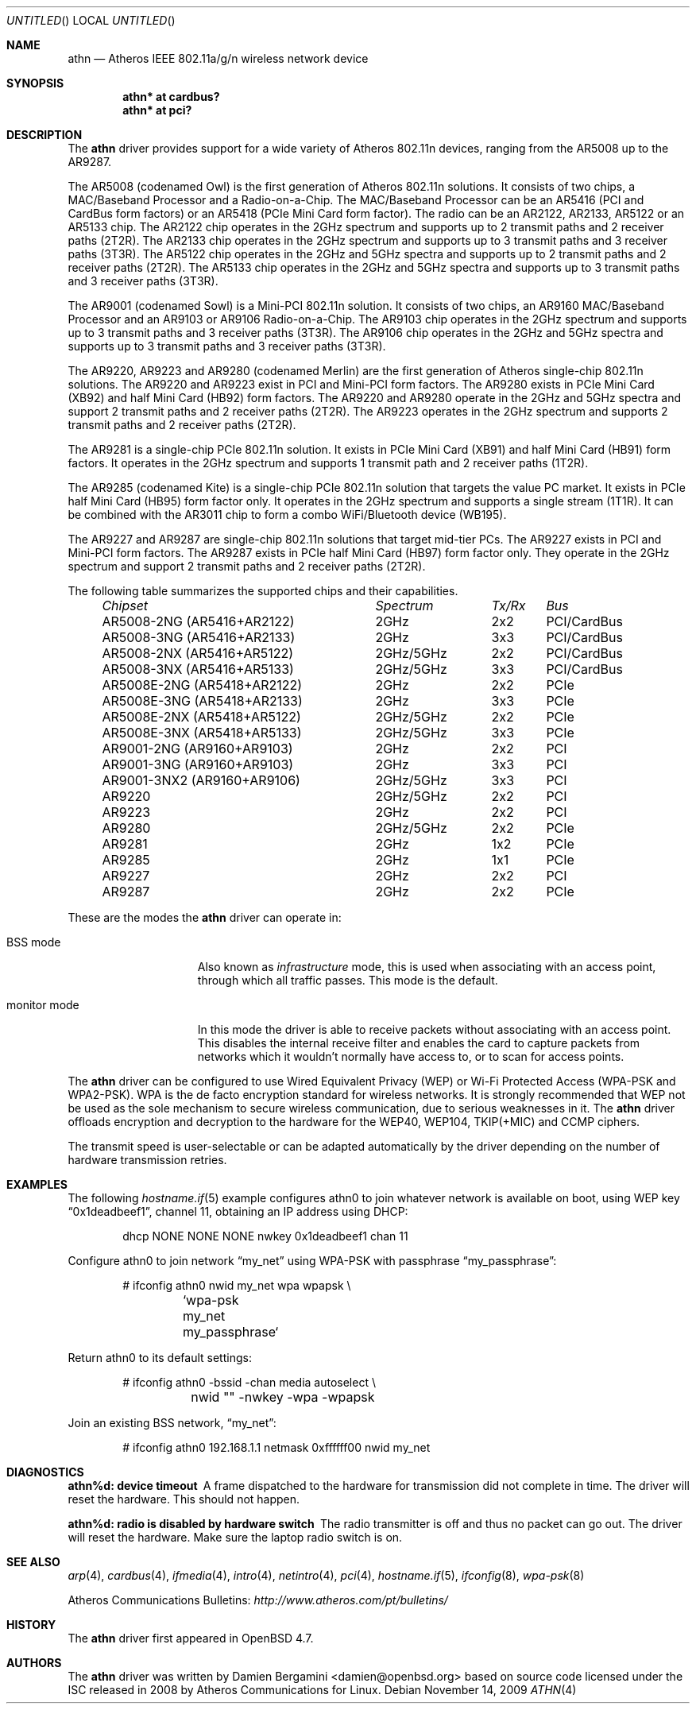 .\" $OpenBSD: src/share/man/man4/athn.4,v 1.3 2009/11/14 18:48:36 damien Exp $
.\"
.\" Copyright (c) 2009 Damien Bergamini <damien.bergamini@free.fr>.
.\"
.\" Permission to use, copy, modify, and distribute this software for any
.\" purpose with or without fee is hereby granted, provided that the above
.\" copyright notice and this permission notice appear in all copies.
.\"
.\" THE SOFTWARE IS PROVIDED "AS IS" AND THE AUTHOR DISCLAIMS ALL WARRANTIES
.\" WITH REGARD TO THIS SOFTWARE INCLUDING ALL IMPLIED WARRANTIES OF
.\" MERCHANTABILITY AND FITNESS. IN NO EVENT SHALL THE AUTHOR BE LIABLE FOR
.\" ANY SPECIAL, DIRECT, INDIRECT, OR CONSEQUENTIAL DAMAGES OR ANY DAMAGES
.\" WHATSOEVER RESULTING FROM LOSS OF USE, DATA OR PROFITS, WHETHER IN AN
.\" ACTION OF CONTRACT, NEGLIGENCE OR OTHER TORTIOUS ACTION, ARISING OUT OF
.\" OR IN CONNECTION WITH THE USE OR PERFORMANCE OF THIS SOFTWARE.
.\"
.Dd $Mdocdate: November 14 2009 $
.Os
.Dt ATHN 4
.Sh NAME
.Nm athn
.Nd Atheros IEEE 802.11a/g/n wireless network device
.Sh SYNOPSIS
.Cd "athn* at cardbus?"
.Cd "athn* at pci?"
.Sh DESCRIPTION
The
.Nm
driver provides support for a wide variety of
Atheros 802.11n devices, ranging from the AR5008 up to the AR9287.
.Pp
The AR5008 (codenamed Owl) is the first generation of
Atheros 802.11n solutions.
It consists of two chips, a MAC/Baseband Processor and a Radio-on-a-Chip.
The MAC/Baseband Processor can be an AR5416 (PCI and CardBus form factors)
or an AR5418 (PCIe Mini Card form factor).
The radio can be an AR2122, AR2133, AR5122 or an AR5133 chip.
The AR2122 chip operates in the 2GHz spectrum and supports up to 2
transmit paths and 2 receiver paths (2T2R).
The AR2133 chip operates in the 2GHz spectrum and supports up to 3
transmit paths and 3 receiver paths (3T3R).
The AR5122 chip operates in the 2GHz and 5GHz spectra and supports
up to 2 transmit paths and 2 receiver paths (2T2R).
The AR5133 chip operates in the 2GHz and 5GHz spectra and supports
up to 3 transmit paths and 3 receiver paths (3T3R).
.Pp
The AR9001 (codenamed Sowl) is a Mini-PCI 802.11n solution.
It consists of two chips, an AR9160 MAC/Baseband Processor and an
AR9103 or AR9106 Radio-on-a-Chip.
The AR9103 chip operates in the 2GHz spectrum and supports up to 3
transmit paths and 3 receiver paths (3T3R).
The AR9106 chip operates in the 2GHz and 5GHz spectra and supports
up to 3 transmit paths and 3 receiver paths (3T3R).
.Pp
The AR9220, AR9223 and AR9280 (codenamed Merlin) are the
first generation of
Atheros single-chip 802.11n solutions.
The AR9220 and AR9223 exist in PCI and Mini-PCI form factors.
The AR9280 exists in PCIe Mini Card (XB92) and half Mini Card (HB92)
form factors.
The AR9220 and AR9280 operate in the 2GHz and 5GHz spectra and
support 2 transmit paths and 2 receiver paths (2T2R).
The AR9223 operates in the 2GHz spectrum and supports 2
transmit paths and 2 receiver paths (2T2R).
.Pp
The AR9281 is a single-chip PCIe 802.11n solution.
It exists in PCIe Mini Card (XB91) and half Mini Card (HB91) form
factors.
It operates in the 2GHz spectrum and supports 1 transmit path and
2 receiver paths (1T2R).
.Pp
The AR9285 (codenamed Kite) is a single-chip PCIe 802.11n solution that
targets the value PC market.
It exists in PCIe half Mini Card (HB95) form factor only.
It operates in the 2GHz spectrum and supports a single stream (1T1R).
It can be combined with the AR3011 chip to form a combo WiFi/Bluetooth
device (WB195).
.Pp
The AR9227 and AR9287 are single-chip 802.11n solutions that
target mid-tier PCs.
The AR9227 exists in PCI and Mini-PCI form factors.
The AR9287 exists in PCIe half Mini Card (HB97) form factor only.
They operate in the 2GHz spectrum and support 2 transmit paths and 2
receiver paths (2T2R).
.Pp
The following table summarizes the supported chips and their capabilities.
.Pp
.Bl -column -compact "AR9001-3NX2 (AR9160+AR9106)" "2GHz/5GHz" "3x3" "PCI/CardBus" -offset 4n
.Em "Chipset	Spectrum	Tx/Rx	Bus"
AR5008-2NG (AR5416+AR2122)	2GHz	2x2	PCI/CardBus
AR5008-3NG (AR5416+AR2133)	2GHz	3x3	PCI/CardBus
AR5008-2NX (AR5416+AR5122)	2GHz/5GHz	2x2	PCI/CardBus
AR5008-3NX (AR5416+AR5133)	2GHz/5GHz	3x3	PCI/CardBus
AR5008E-2NG (AR5418+AR2122)	2GHz	2x2	PCIe
AR5008E-3NG (AR5418+AR2133)	2GHz	3x3	PCIe
AR5008E-2NX (AR5418+AR5122)	2GHz/5GHz	2x2	PCIe
AR5008E-3NX (AR5418+AR5133)	2GHz/5GHz	3x3	PCIe
AR9001-2NG (AR9160+AR9103)	2GHz	2x2	PCI
AR9001-3NG (AR9160+AR9103)	2GHz	3x3	PCI
AR9001-3NX2 (AR9160+AR9106)	2GHz/5GHz	3x3	PCI
AR9220	2GHz/5GHz	2x2	PCI
AR9223	2GHz	2x2	PCI
AR9280	2GHz/5GHz	2x2	PCIe
AR9281	2GHz	1x2	PCIe
AR9285	2GHz	1x1	PCIe
AR9227	2GHz	2x2	PCI
AR9287	2GHz	2x2	PCIe
.El
.Pp
These are the modes the
.Nm
driver can operate in:
.Bl -tag -width "IBSS-masterXX"
.It BSS mode
Also known as
.Em infrastructure
mode, this is used when associating with an access point, through
which all traffic passes.
This mode is the default.
.It monitor mode
In this mode the driver is able to receive packets without
associating with an access point.
This disables the internal receive filter and enables the card to
capture packets from networks which it wouldn't normally have access to,
or to scan for access points.
.El
.Pp
The
.Nm
driver can be configured to use
Wired Equivalent Privacy (WEP) or
Wi-Fi Protected Access (WPA-PSK and WPA2-PSK).
WPA is the de facto encryption standard for wireless networks.
It is strongly recommended that WEP
not be used as the sole mechanism
to secure wireless communication,
due to serious weaknesses in it.
The
.Nm
driver offloads encryption and decryption to the hardware for the WEP40,
WEP104, TKIP(+MIC) and CCMP ciphers.
.Pp
The transmit speed is user-selectable or can be adapted automatically by the
driver depending on the number of hardware transmission retries.
.Sh EXAMPLES
The following
.Xr hostname.if 5
example configures athn0 to join whatever network is available on boot,
using WEP key
.Dq 0x1deadbeef1 ,
channel 11, obtaining an IP address using DHCP:
.Bd -literal -offset indent
dhcp NONE NONE NONE nwkey 0x1deadbeef1 chan 11
.Ed
.Pp
Configure athn0 to join network
.Dq my_net
using WPA-PSK with passphrase
.Dq my_passphrase :
.Bd -literal -offset indent
# ifconfig athn0 nwid my_net wpa wpapsk \e
	`wpa-psk my_net my_passphrase`
.Ed
.Pp
Return athn0 to its default settings:
.Bd -literal -offset indent
# ifconfig athn0 -bssid -chan media autoselect \e
	nwid "" -nwkey -wpa -wpapsk
.Ed
.Pp
Join an existing BSS network,
.Dq my_net :
.Bd -literal -offset indent
# ifconfig athn0 192.168.1.1 netmask 0xffffff00 nwid my_net
.Ed
.Sh DIAGNOSTICS
.Bl -diag
.It "athn%d: device timeout"
A frame dispatched to the hardware for transmission did not complete in time.
The driver will reset the hardware.
This should not happen.
.It "athn%d: radio is disabled by hardware switch"
The radio transmitter is off and thus no packet can go out.
The driver will reset the hardware.
Make sure the laptop radio switch is on.
.El
.Sh SEE ALSO
.Xr arp 4 ,
.Xr cardbus 4 ,
.Xr ifmedia 4 ,
.Xr intro 4 ,
.Xr netintro 4 ,
.Xr pci 4 ,
.Xr hostname.if 5 ,
.Xr ifconfig 8 ,
.Xr wpa-psk 8
.Pp
Atheros Communications Bulletins:
.Pa http://www.atheros.com/pt/bulletins/
.Sh HISTORY
The
.Nm
driver first appeared in
.Ox 4.7 .
.Sh AUTHORS
The
.Nm
driver was written by
.An Damien Bergamini Aq damien@openbsd.org
based on source code licensed under the ISC released in 2008 by
Atheros Communications for Linux.
